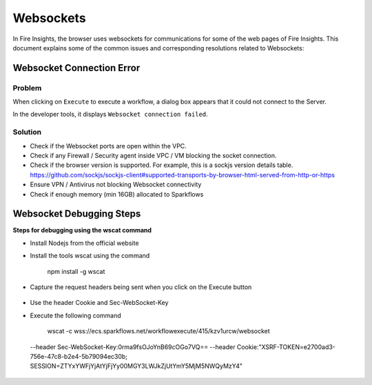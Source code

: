 Websockets
============

In Fire Insights, the browser uses websockets for communications for some of the web pages of Fire Insights.
This document explains some of the common issues and corresponding resolutions related to Websockets:

Websocket Connection Error
------------------------------------------------------------

Problem
+++++

When clicking on ``Execute`` to execute a workflow, a dialog box appears that it could not connect to the Server.

In the developer tools, it displays ``Websocket connection failed``.

Solution
+++++

- Check if the Websocket ports are open within the VPC.
- Check if any Firewall / Security agent inside VPC / VM blocking the socket connection.
- Check if the browser version is supported. For example, this is a sockjs version details table. https://github.com/sockjs/sockjs-client#supported-transports-by-browser-html-served-from-http-or-https
- Ensure VPN / Antivirus not blocking Websocket connectivity
- Check if enough memory (min 16GB) allocated to Sparkflows


Websocket Debugging Steps
---------------

**Steps for debugging using the wscat command**

* Install Nodejs from the official website

* Install the tools wscat using the command

   npm install -g wscat

* Capture the request headers being sent when you click on the Execute button

.. figure:: https://user-images.githubusercontent.com/88324072/216518054-a7f2572b-7211-4d3c-9afa-381c652df3d0.png
   :alt: Pipeline List
   :width: 60% 

* Use the header Cookie and Sec-WebSocket-Key

* Execute the following command

   wscat -c wss://ecs.sparkflows.net/workflowexecute/415/kzv1urcw/websocket \
 --header Sec-WebSocket-Key:0rma9fsOJoYnB69cOGo7VQ== \
 --header Cookie:"XSRF-TOKEN=e2700ad3-756e-47c8-b2e4-5b79094ec30b; SESSION=ZTYxYWFjYjAtYjFjYy00MGY3LWJkZjUtYmY5MjM5NWQyMzY4"



